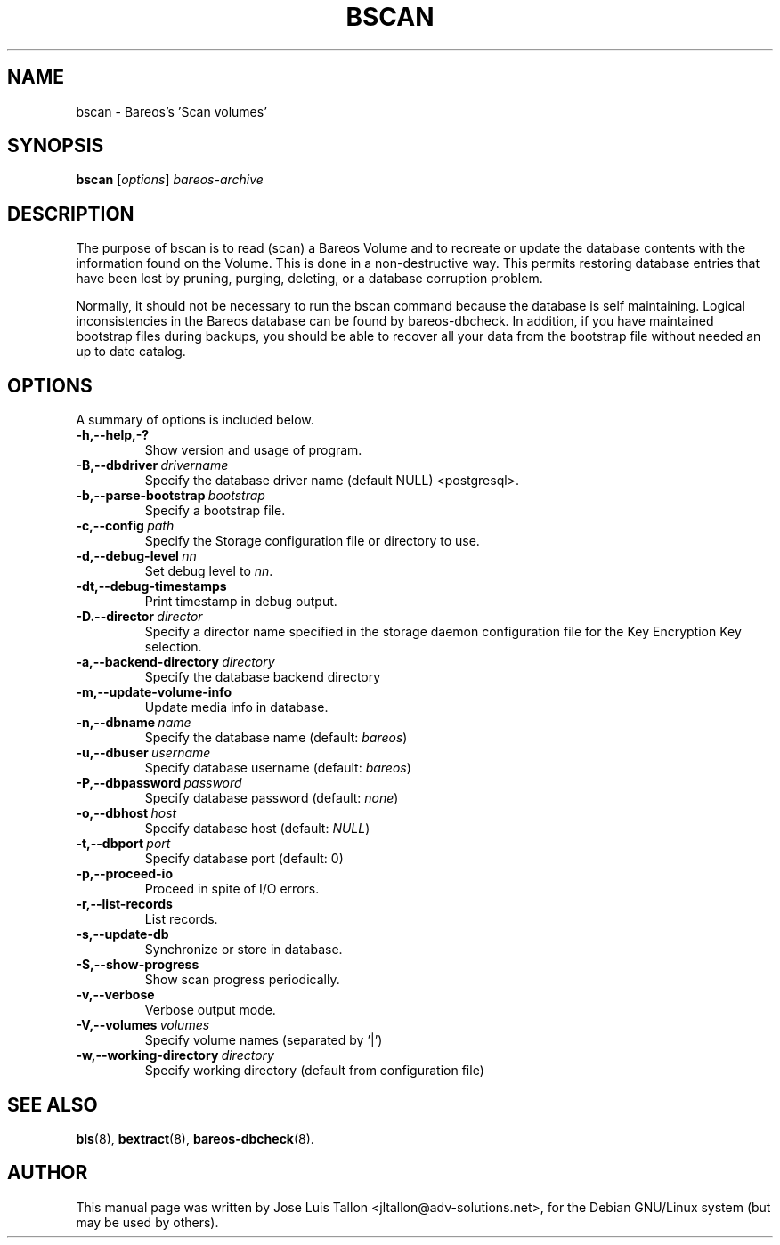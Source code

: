 .\"                                      Hey, EMACS: -*- nroff -*-
.\" First parameter, NAME, should be all caps
.\" Second parameter, SECTION, should be 1-8, maybe w/ subsection
.\" other parameters are allowed: see man(7), man(1)
.TH BSCAN 8 "26 November 2009" "Kern Sibbald" "Backup Archiving REcovery Open Sourced"
.\" Please adjust this date whenever revising the manpage.
.\"
.SH NAME
 bscan \- Bareos's 'Scan volumes'
.SH SYNOPSIS
.B bscan
.RI [ options ]
.I bareos-archive
.br
.SH DESCRIPTION
.LP
The purpose of bscan is to read (scan) a Bareos Volume and to recreate
or update the database contents with the information found on the Volume.
This is done in a non-destructive way. This permits restoring database
entries that have been lost by pruning, purging, deleting, or a database
corruption problem.

.LP
Normally, it should not be necessary to run the bscan command because
the database is self maintaining.
Logical inconsistencies in the Bareos database can be found by bareos-dbcheck.
In addition, if you have maintained bootstrap files during backups, you
should be able to recover all your data from the bootstrap file
without needed an up to date catalog.

.PP
.\" TeX users may be more comfortable with the \fB<whatever>\fP and
.\" \fI<whatever>\fP escape sequences to invoke bold face and italics,
.\" respectively.
.SH OPTIONS
A summary of options is included below.
.TP
.B \-h,--help,-?
Show version and usage of program.
.TP
.BI \-B,--dbdriver\  drivername
Specify the database driver name (default NULL) <postgresql>.
.TP
.BI \-b,--parse-bootstrap\  bootstrap
Specify a bootstrap file.
.TP
.BI \-c,--config\  path
Specify the Storage configuration file or directory to use.
.TP
.BI \-d,--debug-level\  nn
Set debug level to \fInn\fP.
.TP
.BI \-dt,--debug-timestamps
Print timestamp in debug output.
.TP
.BI \-D.--director\  director
Specify a director name specified in the storage daemon configuration file for the Key Encryption Key selection.
.TP
.BI \-a,--backend-directory\  directory
Specify the database backend directory
.TP
.B \-m,--update-volume-info
Update media info in database.
.TP
.BI \-n,--dbname\  name
Specify the database name (default: \fIbareos\fP)
.TP
.BI \-u,--dbuser\  username
Specify database username (default: \fIbareos\fP)
.TP
.BI \-P,--dbpassword\  password
Specify database password (default: \fInone\fP)
.TP
.BI \-o,--dbhost\  host
Specify database host (default: \fINULL\fP)
.TP
.BI \-t,--dbport\  port
Specify database port (default: 0)
.TP
.B \-p,--proceed-io
Proceed in spite of I/O errors.
.TP
.B \-r,--list-records
List records.
.TP
.B \-s,--update-db
Synchronize or store in database.
.TP
.B \-S,--show-progress
Show scan progress periodically.
.TP
.B \-v,--verbose
Verbose output mode.
.TP
.BI \-V,--volumes\  volumes
Specify volume names (separated by '|')
.TP
.BI \-w,--working-directory\  directory
Specify working directory (default from configuration file)
.SH SEE ALSO
.BR bls (8),
.BR bextract (8),
.BR bareos-dbcheck (8).
.br
.SH AUTHOR
This manual page was written by Jose Luis Tallon
.nh
<jltallon@adv\-solutions.net>,
for the Debian GNU/Linux system (but may be used by others).
